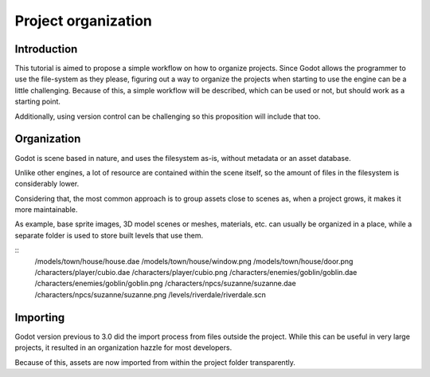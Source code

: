 .. _doc_project_organization:

Project organization
====================

Introduction
------------

This tutorial is aimed to propose a simple workflow on how to organize
projects. Since Godot allows the programmer to use the file-system as
they please, figuring out a way to organize the projects when
starting to use the engine can be a little challenging. Because of this,
a simple workflow will be described, which can be used or not, but
should work as a starting point.

Additionally, using version control can be challenging so this
proposition will include that too.

Organization
------------

Godot is scene based in nature, and uses the filesystem as-is,
without metadata or an asset database. 

Unlike other engines, a lot of resource are contained within the scene
itself, so the amount of files in the filesystem is considerably lower.

Considering that, the most common approach is to group assets close to scenes as,
when a project grows, it makes it more maintainable.

As example, base sprite images, 3D model scenes or meshes, materials, etc.
can usually be organized in a place, while a separate folder is used
to store built levels that use them.

::
	/models/town/house/house.dae
	/models/town/house/window.png
	/models/town/house/door.png
	/characters/player/cubio.dae
	/characters/player/cubio.png
	/characters/enemies/goblin/goblin.dae
	/characters/enemies/goblin/goblin.png
	/characters/npcs/suzanne/suzanne.dae
	/characters/npcs/suzanne/suzanne.png
	/levels/riverdale/riverdale.scn

Importing
---------

Godot version previous to 3.0 did the import process from files outside
the project. While this can be useful in very large projects, it
resulted in an organization hazzle for most developers.

Because of this, assets are now imported from within the project
folder transparently.
